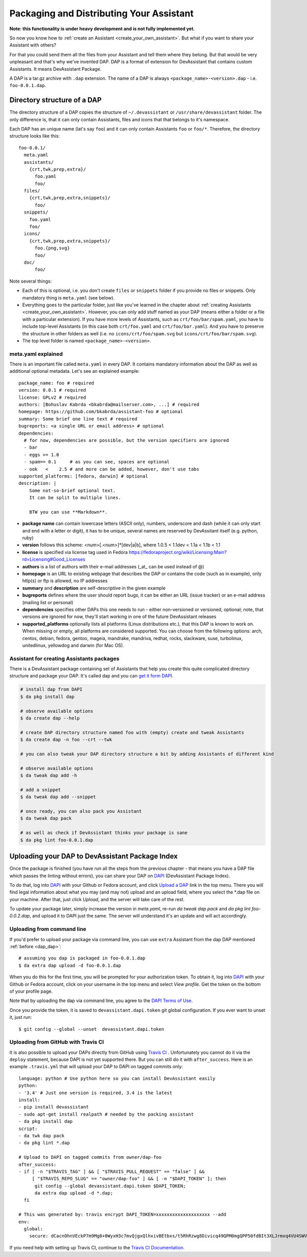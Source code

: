 .. _packaging_and_distributing:

Packaging and Distributing Your Assistant
=========================================

**Note: this functionality is under heavy development and is not fully implemented yet.**

So now you know how to :ref:`create an Assistant <create_your_own_assistant>`.
But what if you want to share your Assistant with others?

For that you could send them all the files from your Assistant and tell them where they belong.
But that would be very unpleasant and that's why we've invented DAP.
DAP is a format of extension for DevAssistant that contains custom Assistants.
It means DevAssistant Package.

A DAP is a tar.gz archive with ``.dap`` extension. The name of a DAP is always
``<package_name>-<version>.dap`` - i.e. ``foo-0.0.1.dap``.

Directory structure of a DAP
----------------------------

The directory structure of a DAP copies the structure of ``~/.devassistant`` or
``/usr/share/devassistant`` folder. The only difference is, that it can only contain Assistants,
files and icons that that belongs to it's namespace.

Each DAP has an unique name (lat's say ``foo``) and it can only contain Assistants ``foo`` or
``foo/*``. Therefore, the directory structure looks like this::

   foo-0.0.1/
     meta.yaml
     assistants/
       {crt,twk,prep,extra}/
         foo.yaml
         foo/
     files/
       {crt,twk,prep,extra,snippets}/
         foo/
     snippets/
       foo.yaml
       foo/
     icons/
       {crt,twk,prep,extra,snippets}/
         foo.{png,svg}
         foo/
     doc/
         foo/

Note several things:

- Each of this is optional, i.e. you don't create ``files`` or ``snippets`` folder if you provide
  no files or snippets. Only mandatory thing is ``meta.yaml`` (see below).
- Everything goes to the particular folder, just like you've learned in the chapter about
  :ref:`creating Assistants <create_your_own_assistant>`. However, you can only add stuff named
  as your DAP (means either a folder or a file with a particular extension). If you have more
  levels of Assistants, such as ``crt/foo/bar/spam.yaml``, you have to include top-level
  Assistants (in this case both ``crt/foo.yaml`` and ``crt/foo/bar.yaml``). And you have to
  preserve the structure in other folders as well (i.e. no ``icons/crt/foo/spam.svg`` but
  ``icons/crt/foo/bar/spam.svg``).
- The top level folder is named ``<package_name>-<version>``.

.. _meta_yaml_ref:

meta.yaml explained
^^^^^^^^^^^^^^^^^^^

There is an important file called ``meta.yaml`` in every DAP. It contains mandatory information about the DAP as well as additional optional metadata. Let's see an explained example:

::

    package_name: foo # required
    version: 0.0.1 # required
    license: GPLv2 # required
    authors: [Bohuslav Kabrda <bkabrda@mailserver.com>, ...] # required
    homepage: https://github.com/bkabrda/assistant-foo # optional
    summary: Some brief one line text # required
    bugreports: <a single URL or email address> # optional
    dependencies:
      # for now, dependencies are possible, but the version specifiers are ignored
      - bar
      - eggs >= 1.0
      - spam== 0.1     # as you can see, spaces are optional
      - ook   <    2.5 # and more can be added, however, don't use tabs
    supported_platforms: [fedora, darwin] # optional
    description: |
        Some not-so-brief optional text.
        It can be split to multiple lines.
        
        BTW you can use **Markdown**.

* **package name** can contain lowercase letters (ASCII only), numbers, underscore and dash (while it can only start and end with a letter or digit), it has to be unique, several names are reserved by DevAssitant itself (e.g. python, ruby)

* **version** follows this scheme: <num>[.<num>]*[dev|a|b], where 1.0.5 < 1.1dev < 1.1a < 1.1b < 1.1

* **license** is specified via license tag used in Fedora https://fedoraproject.org/wiki/Licensing:Main?rd=Licensing#Good_Licenses

* **authors** is a list of authors with their e-mail addresses (_at_ can be used instead of @)

* **homepage** is an URL to existing webpage that describes the DAP or contains the code (such as in example), only http(s) or ftp is allowed, no IP addresses

* **summary** and **description** are self-descriptive in the given example

* **bugreports** defines where the user should report bugs, it can be either an URL (issue tracker) or an e-mail address (mailing list or personal)

* **dependencies** specifies other DAPs this one needs to run - either non-versioned or versioned, optional; note, that versions are ignored for now, they'll start working in one of the future DevAssistant releases

* **supported_platforms** optionally lists all platforms (Linux distributions etc.), that this DAP is known to work on. When missing or empty, all platforms are considered supported. You can choose from the following options: arch, centos, debian, fedora, gentoo, mageia, mandrake, mandriva, redhat, rocks, slackware, suse, turbolinux, unitedlinux, yellowdog and darwin (for Mac OS).

.. _dap_dap:

Assistant for creating Assistants packages
^^^^^^^^^^^^^^^^^^^^^^^^^^^^^^^^^^^^^^^^^^

There is a DevAssistant package containing set of Assistants that help you create this quite complicated directory structure and package your DAP. It's called dap and you can `get it form DAPI <https://dapi.devassistant.org/dap/dap/>`_.

.. code:: sh

  # install dap from DAPI
  $ da pkg install dap

  # observe available options
  $ da create dap --help

  # create DAP directory structure named foo with (empty) create and tweak Assistants
  $ da create dap -n foo --crt --twk

  # you can also tweak your DAP directory structure a bit by adding Assistants of different kind

  # observe available options
  $ da tweak dap add -h

  # add a snippet
  $ da tweak dap add --snippet

  # once ready, you can also pack you Assistant
  $ da tweak dap pack

  # as well as check if DevAssistant thinks your package is sane
  $ da pkg lint foo-0.0.1.dap

Uploading your DAP to DevAssistant Package Index
------------------------------------------------

Once the package is finished (you have run all the steps from the previous
chapter - that means you have a DAP file which passes the linting without
errors), you can share your DAP on `DAPI <http://dapi.devassistant.org/>`_
(DevAssistant Package Index).

To do that, log into `DAPI <http://dapi.devassistant.org/>`_ with your Github
or Fedora account, and click `Upload a DAP
<http://dapi.devassistant.org/upload/>`_ link in the top menu. There you will
find legal information about what you may (and may not) upload and an upload
field, where you select the \*.dap file on your machine. After that, just click
*Upload*, and the server will take care of the rest.

To update your package later, simply increase the version in `meta.yaml`,
re-run `da tweak dap pack` and `da pkg lint foo-0.0.2.dap`, and upload it to
DAPI just the same. The server will understand it's an update and will act
accordingly.

Uploading from command line
^^^^^^^^^^^^^^^^^^^^^^^^^^^

If you'd prefer to upload your package via command line, you can use ``extra`` Assistant from the
dap DAP mentioned :ref:`before <dap_dap>`::

  # assuming you dap is packaged in foo-0.0.1.dap
  $ da extra dap upload -d foo-0.0.1.dap

When you do this for the first time, you will be prompted for your authorization token.
To obtain it, log into `DAPI <http://dapi.devassistant.org/>`_ with your Github
or Fedora account, click on your username in the top menu and select *View profile*.
Get the token on the bottom of your profile page.

Note that by uploading the dap via command line, you agree to the `DAPI Terms of Use
<https://dapi.devassistant.org/terms/>`_.

Once you provide the token, it is saved to ``devassistant.dapi.token`` git global configuration.
If you ever want to unset it, just run::

  $ git config --global --unset  devassistant.dapi.token

Uploading from GitHub with Travis CI
^^^^^^^^^^^^^^^^^^^^^^^^^^^^^^^^^^^^

It is also possible to upload your DAPs directly from GitHub using
`Travis CI <https://travis-ci.org/>`_ . Unfortunately you cannot do it via the ``deploy``
statement, because DAPI is not yet supported there. But you can still do it with ``after_success``.
Here is an example ``.travis.yml`` that will upload your DAP to DAPI on tagged commits only::

  language: python # Use python here so you can install DevAssistant easily
  python:
  - '3.4' # Just one version is required, 3.4 is the latest
  install:
  - pip install devassistant 
  - sudo apt-get install realpath # needed by the packing assistant
  - da pkg install dap
  script:
  - da twk dap pack
  - da pkg lint *.dap
  
  # Upload to DAPI on tagged commits from owner/dap-foo
  after_success:
  - if [ -n "$TRAVIS_TAG" ] && [ "$TRAVIS_PULL_REQUEST" == "false" ] &&
       [ "$TRAVIS_REPO_SLUG" == "owner/dap-foo" ] && [ -n "$DAPI_TOKEN" ]; then
        git config --global devassistant.dapi.token $DAPI_TOKEN;
        da extra dap upload -d *.dap;
    fi
  
  # This was generated by: travis encrypt DAPI_TOKEN=xxxxxxxxxxxxxxxxxxxx --add
  env:
    global:
      secure: dCacnOhnVEckP7m9Mg8+0WyxH3c7mvQjgxQlhxivBEtbxs/t5RhRzwg8Divicq49QPM0mgQPP50fdBIt3XLJrmxq4VU4SWVqKDgo1m7LMrT2fuNs6kk5fqENojf+PFHmNgL0hnXciuY7ht9Az5f1bWL+A6+/rQu4SCCw35yvGnA=

If you need help with setting up Travis CI, continue to the
`Travis CI Documentation <http://docs.travis-ci.com/>`_.
